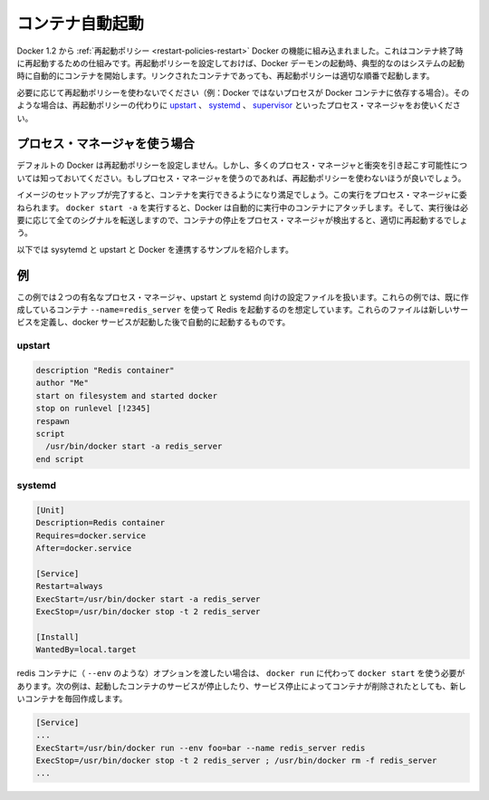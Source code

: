 .. -*- coding: utf-8 -*-
.. https://docs.docker.com/engine/articles/host_integration/
.. doc version: 1.9
.. check date: 2015/12/24
.. -----------------------------------------------------------------------------

.. Automatically start containers

.. _host_integration-automatically-start-containers:

=======================================
コンテナ自動起動
=======================================

.. As of Docker 1.2, restart policies are the built-in Docker mechanism for restarting containers when they exit. If set, restart policies will be used when the Docker daemon starts up, as typically happens after a system boot. Restart policies will ensure that linked containers are started in the correct order.

Docker 1.2 から :ref:`再起動ポリシー <restart-policies-restart>` Docker の機能に組み込まれました。これはコンテナ終了時に再起動するための仕組みです。再起動ポリシーを設定しておけば、Docker デーモンの起動時、典型的なのはシステムの起動時に自動的にコンテナを開始します。リンクされたコンテナであっても、再起動ポリシーは適切な順番で起動します。

.. If restart policies don’t suit your needs (i.e., you have non-Docker processes that depend on Docker containers), you can use a process manager like upstart, systemd or supervisor instead.

必要に応じて再起動ポリシーを使わないでください（例：Docker ではないプロセスが Docker コンテナに依存する場合）。そのような場合は、再起動ポリシーの代わりに `upstart <http://upstart.ubuntu.com/>`_ 、 `systemd <http://freedesktop.org/wiki/Software/systemd/>`_ 、 `supervisor <http://supervisord.org/>`_  といったプロセス・マネージャをお使いください。

.. Using a process manager

.. _host_integration-using-a-process-manager:

プロセス・マネージャを使う場合
==============================

.. Docker does not set any restart policies by default, but be aware that they will conflict with most process managers. So don’t set restart policies if you are using a process manager.

デフォルトの Docker は再起動ポリシーを設定しません。しかし、多くのプロセス・マネージャと衝突を引き起こす可能性については知っておいてください。もしプロセス・マネージャを使うのであれば、再起動ポリシーを使わないほうが良いでしょう。

.. When you have finished setting up your image and are happy with your running container, you can then attach a process manager to manage it. When you run docker start -a, Docker will automatically attach to the running container, or start it if needed and forward all signals so that the process manager can detect when a container stops and correctly restart it.

イメージのセットアップが完了すると、コンテナを実行できるようになり満足でしょう。この実行をプロセス・マネージャに委ねられます。 ``docker start -a`` を実行すると、Docker は自動的に実行中のコンテナにアタッチします。そして、実行後は必要に応じて全てのシグナルを転送しますので、コンテナの停止をプロセス・マネージャが検出すると、適切に再起動するでしょう。

.. Here are a few sample scripts for systemd and upstart to integrate with Docker.

以下では sysytemd と upstart と Docker を連携するサンプルを紹介します。

.. Examples

.. _host_integration-examples:

例
==========

.. The examples below show configuration files for two popular process managers, upstart and systemd. In these examples, we’ll assume that we have already created a container to run Redis with --name=redis_server. These files define a new service that will be started after the docker daemon service has started.

この例では２つの有名なプロセス・マネージャ、upstart と systemd 向けの設定ファイルを扱います。これらの例では、既に作成しているコンテナ ``--name=redis_server`` を使って Redis を起動するのを想定しています。これらのファイルは新しいサービスを定義し、docker サービスが起動した後で自動的に起動するものです。

.. upstart

.. _host_integration-upstart:

upstart
----------

.. code-block:: bash

   description "Redis container"
   author "Me"
   start on filesystem and started docker
   stop on runlevel [!2345]
   respawn
   script
     /usr/bin/docker start -a redis_server
   end script

.. systemd

.. _host_integration-systemd:

systemd
----------

.. code-block:: bash

   [Unit]
   Description=Redis container
   Requires=docker.service
   After=docker.service
   
   [Service]
   Restart=always
   ExecStart=/usr/bin/docker start -a redis_server
   ExecStop=/usr/bin/docker stop -t 2 redis_server
   
   [Install]
   WantedBy=local.target

.. If you need to pass options to the redis container (such as --env), then you’ll need to use docker run rather than docker start. This will create a new container every time the service is started, which will be stopped and removed when the service is stopped.

redis コンテナに（ ``--env`` のような）オプションを渡したい場合は、 ``docker run`` に代わって ``docker start`` を使う必要があります。次の例は、起動したコンテナのサービスが停止したり、サービス停止によってコンテナが削除されたとしても、新しいコンテナを毎回作成します。

.. code-block:: bash

   [Service]
   ...
   ExecStart=/usr/bin/docker run --env foo=bar --name redis_server redis
   ExecStop=/usr/bin/docker stop -t 2 redis_server ; /usr/bin/docker rm -f redis_server
   ...

